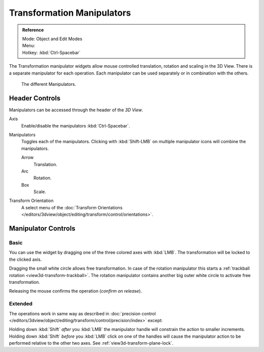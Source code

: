 .. |manip-menu| image:: /images/editors_3dview_object_editing_transform_control_manipulators_header.png

***************************
Transformation Manipulators
***************************

.. admonition:: Reference
   :class: refbox

   | Mode:     Object and Edit Modes
   | Menu:     |manip-menu|
   | Hotkey:   :kbd:`Ctrl-Spacebar`

The Transformation manipulator widgets allow mouse controlled translation, rotation and scaling in the 3D View.
There is a separate manipulator for each operation.
Each manipulator can be used separately or in combination with the others.

.. figure:: /images/editors_3dview_object_editing_transform_control_manipulators_options.png

   The different Manipulators.


Header Controls
===============

Manipulators can be accessed through the header of the *3D View*.

Axis
   Enable/disable the manipulators :kbd:`Ctrl-Spacebar`.
Manipulators
   Toggles each of the manipulators. Clicking with :kbd:`Shift-LMB` on multiple manipulator icons
   will combine the manipulators.

   Arrow
      Translation.
   Arc
      Rotation.
   Box
      Scale.
Transform Orientation
   A select menu of
   the :doc:`Transform Orientations </editors/3dview/object/editing/transform/control/orientations>`.


Manipulator Controls
====================

Basic
-----

You can use the widget by dragging one of the three colored axes with :kbd:`LMB`.
The transformation will be locked to the clicked axis.

Dragging the small white circle allows free transformation.
In case of the rotation manipulator this starts a :ref:`trackball rotation <view3d-transform-trackball>`.
The rotation manipulator contains another big outer white circle to activate free transformation.

Releasing the mouse confirms the operation (*confirm on release*).


Extended
--------

The operations work in same way as described in
:doc:`precision control </editors/3dview/object/editing/transform/control/precision/index>` except:

Holding down :kbd:`Shift` *after* you :kbd:`LMB`
the manipulator handle will constrain the action to smaller increments.
Holding down :kbd:`Shift` *before* you :kbd:`LMB` click on one of the handles will cause the manipulator action
to be performed relative to the other two axes. See :ref:`view3d-transform-plane-lock`.

.. seealso::

   The :ref:`Manipulator Preferences <prefs-interface-manipulator>`.
